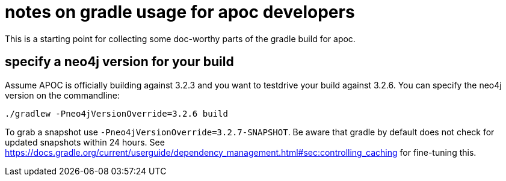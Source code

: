 # notes on gradle usage for apoc developers

This is a starting point for collecting some doc-worthy parts of the gradle build for apoc.

## specify a neo4j version for your build

Assume APOC is officially building against 3.2.3 and you want to testdrive your build against 3.2.6. You can specify the neo4j version on the commandline:

[source,bash]
----
./gradlew -Pneo4jVersionOverride=3.2.6 build
----

To grab a snapshot use `-Pneo4jVersionOverride=3.2.7-SNAPSHOT`. Be aware that gradle by default does not check for updated snapshots within 24 hours. See https://docs.gradle.org/current/userguide/dependency_management.html#sec:controlling_caching for fine-tuning this.
